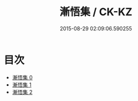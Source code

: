 #+TITLE: 漸悟集 / CK-KZ

#+DATE: 2015-08-29 02:09:06.590255
* 目次
 - [[file:KR5e0044_000.txt][漸悟集 0]]
 - [[file:KR5e0044_001.txt][漸悟集 1]]
 - [[file:KR5e0044_002.txt][漸悟集 2]]
